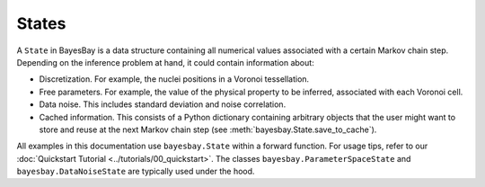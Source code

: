 States
======

A ``State`` in BayesBay is a data structure containing all numerical values associated with a certain Markov chain step. Depending on the inference problem at hand, it could contain information about:

- Discretization. For example, the nuclei positions in a Voronoi tessellation.
- Free parameters. For example, the value of the physical property to be inferred, associated with each Voronoi cell.
- Data noise. This includes standard deviation and noise correlation.
- Cached information. This consists of a Python dictionary containing arbitrary objects that the user might want to store and reuse at the next Markov chain step (see :meth:`bayesbay.State.save_to_cache`).

.. autosummary::
    :toctree: generated/
    :nosignatures:

    bayesbay.State
    bayesbay.ParameterSpaceState
    bayesbay.DataNoiseState

All examples in this documentation use ``bayesbay.State`` within a forward function. For usage tips, refer to our :doc:`Quickstart Tutorial <../tutorials/00_quickstart>`. The classes ``bayesbay.ParameterSpaceState`` and ``bayesbay.DataNoiseState`` are typically used under the hood.